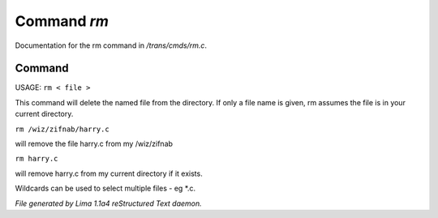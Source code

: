 Command *rm*
*************

Documentation for the rm command in */trans/cmds/rm.c*.

Command
=======

USAGE:  ``rm < file >``

This command will delete the named file from the directory.
If only a file name is given, rm assumes the file is in your
current directory.

``rm /wiz/zifnab/harry.c``

will remove the file harry.c from my /wiz/zifnab

``rm harry.c``

will remove harry.c from my current directory if it exists.

Wildcards can be used to select multiple files - eg \*.c.

.. TAGS: RST



*File generated by Lima 1.1a4 reStructured Text daemon.*
